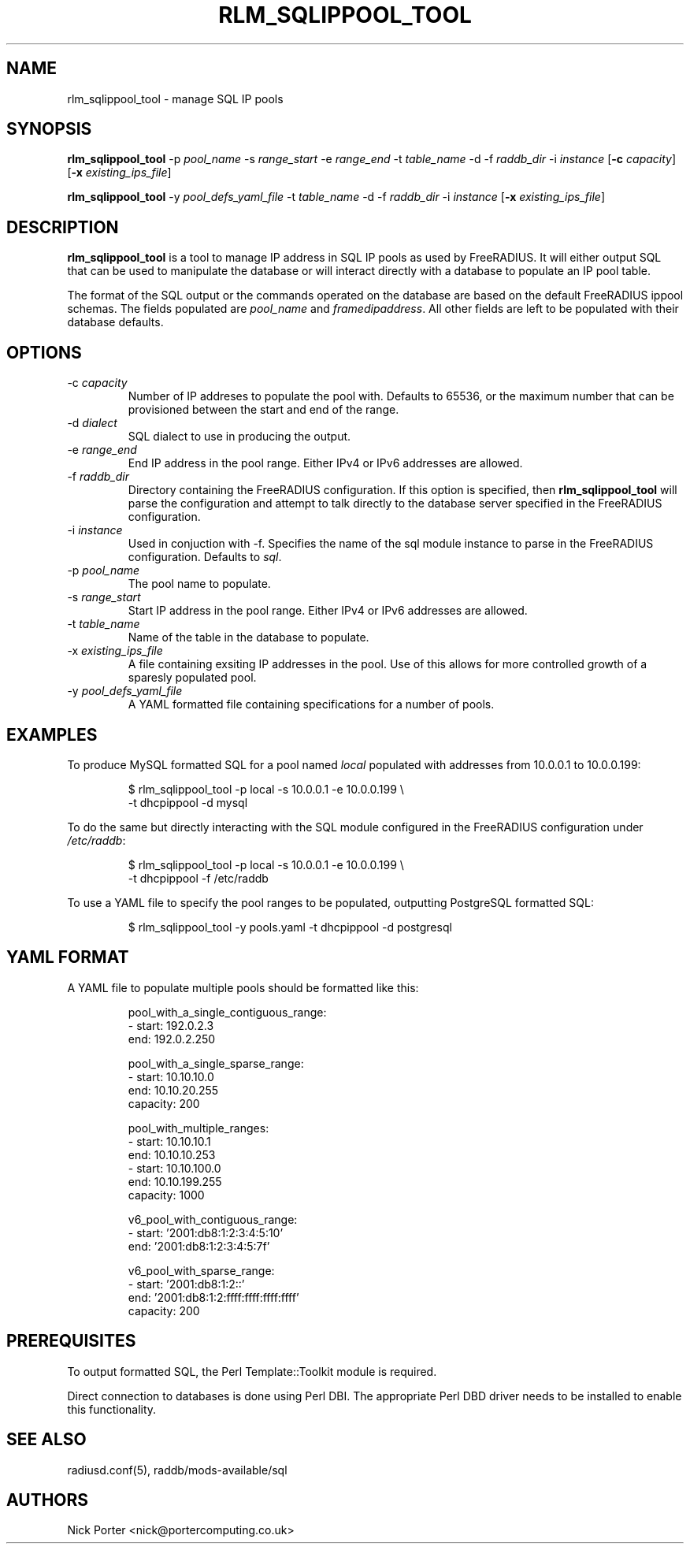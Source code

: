 .TH RLM_SQLIPPOOL_TOOL 8
.SH NAME
rlm_sqlippool_tool - manage SQL IP pools
.SH SYNOPSIS
.B rlm_sqlippool_tool
.RB \-p
.IR pool_name
.RB \-s
.IR range_start
.RB \-e
.IR range_end
.RB \-t
.IR table_name
.RB \-d
.OR dialect
.RB \-f
.IR raddb_dir
.RB \-i
.IR instance
.RB [ \-c
.IR capacity ]
.RB [ \-x
.IR existing_ips_file ]

.B rlm_sqlippool_tool
.RB \-y
.IR pool_defs_yaml_file
.RB \-t
.IR table_name
.RB \-d
.OR dialect
.RB \-f
.IR raddb_dir
.RB \-i
.IR instance
.RB [ \-x
.IR existing_ips_file ]

.SH DESCRIPTION
\fBrlm_sqlippool_tool\fP is a tool to manage IP address in SQL IP
pools as used by FreeRADIUS.  It will either output SQL that can
be used to manipulate the database or will interact directly with
a database to populate an IP pool table.

The format of the SQL output or the commands operated on the database
are based on the default FreeRADIUS ippool schemas.  The fields
populated are \fIpool_name\fP and \fIframedipaddress\fP.  All other
fields are left to be populated with their database defaults.

.SH OPTIONS

.IP \-c\ \fIcapacity\fP
Number of IP addreses to populate the pool with.  Defaults to 65536,
or the maximum number that can be provisioned between the start and
end of the range.
.IP \-d\ \fIdialect\fP
SQL dialect to use in producing the output.
.IP \-e\ \fIrange_end\fP
End IP address in the pool range.  Either IPv4 or IPv6 addresses are
allowed.
.IP \-f\ \fIraddb_dir\fP
Directory containing the FreeRADIUS configuration.  If this option
is specified, then \fBrlm_sqlippool_tool\fP will parse the configuration
and attempt to talk directly to the database server specified in
the FreeRADIUS configuration.
.IP \-i\ \fIinstance\fP
Used in conjuction with -f.  Specifies the name of the sql module
instance to parse in the FreeRADIUS configuration.  Defaults to \fIsql\fP.
.IP \-p\ \fIpool_name\fP
The pool name to populate.
.IP \-s\ \fIrange_start\fP
Start IP address in the pool range.  Either IPv4 or IPv6 addresses
are allowed.
.IP \-t\ \fItable_name\fP
Name of the table in the database to populate.
.IP \-x\ \fIexisting_ips_file\fP
A file containing exsiting IP addresses in the pool.  Use of this allows
for more controlled growth of a sparesly populated pool.
.IP \-y\ \fIpool_defs_yaml_file\fP
A YAML formatted file containing specifications for a number of pools.

.SH EXAMPLES
To produce MySQL formatted SQL for a pool named \fIlocal\fP populated with
addresses from 10.0.0.1 to 10.0.0.199:
.PP
.nf
.RS
$ rlm_sqlippool_tool -p local -s 10.0.0.1 -e 10.0.0.199 \\
    -t dhcpippool -d mysql
.RE
.fi
.PP
To do the same but directly interacting with the SQL module configured
in the FreeRADIUS configuration under \fI/etc/raddb\fP:
.PP
.nf
.RS
$ rlm_sqlippool_tool -p local -s 10.0.0.1 -e 10.0.0.199 \\
    -t dhcpippool -f /etc/raddb
.RE
.fi
.PP
To use a YAML file to specify the pool ranges to be populated, outputting
PostgreSQL formatted SQL:
.PP
.nf
.RS
$ rlm_sqlippool_tool -y pools.yaml -t dhcpippool -d postgresql
.RE
.fi
.PP

.SH YAML FORMAT

A YAML file to populate multiple pools should be formatted like this:
.PP
.nf
.RS
pool_with_a_single_contiguous_range:
  - start:    192.0.2.3
    end:      192.0.2.250

pool_with_a_single_sparse_range:
  - start:    10.10.10.0
    end:      10.10.20.255
    capacity: 200

pool_with_multiple_ranges:
  - start:    10.10.10.1
    end:      10.10.10.253
  - start:    10.10.100.0
    end:      10.10.199.255
    capacity: 1000

v6_pool_with_contiguous_range:
  - start:    '2001:db8:1:2:3:4:5:10'
    end:      '2001:db8:1:2:3:4:5:7f'

v6_pool_with_sparse_range:
  - start:    '2001:db8:1:2::'
    end:      '2001:db8:1:2:ffff:ffff:ffff:ffff'
    capacity: 200
.RE
.ni
.PP

.SH PREREQUISITES

To output formatted SQL, the Perl Template::Toolkit module is required.

Direct connection to databases is done using Perl DBI.  The appropriate
Perl DBD driver needs to be installed to enable this functionality.

.SH SEE ALSO
radiusd.conf(5), raddb/mods-available/sql
.SH AUTHORS
Nick Porter <nick@portercomputing.co.uk>

